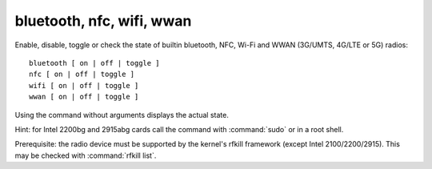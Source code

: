 bluetooth, nfc, wifi, wwan
--------------------------
Enable, disable, toggle or check the state of builtin bluetooth, NFC, Wi-Fi and WWAN
(3G/UMTS, 4G/LTE or 5G) radios: ::

        bluetooth [ on | off | toggle ]
        nfc [ on | off | toggle ]
        wifi [ on | off | toggle ]
        wwan [ on | off | toggle ]

Using the command without arguments displays the actual state.

Hint: for Intel 2200bg and 2915abg cards call the command with :command:`sudo`
or in a root shell.

Prerequisite: the radio device must be supported by the kernel's rfkill framework
(except Intel 2100/2200/2915). This may be checked with :command:`rfkill list`.
